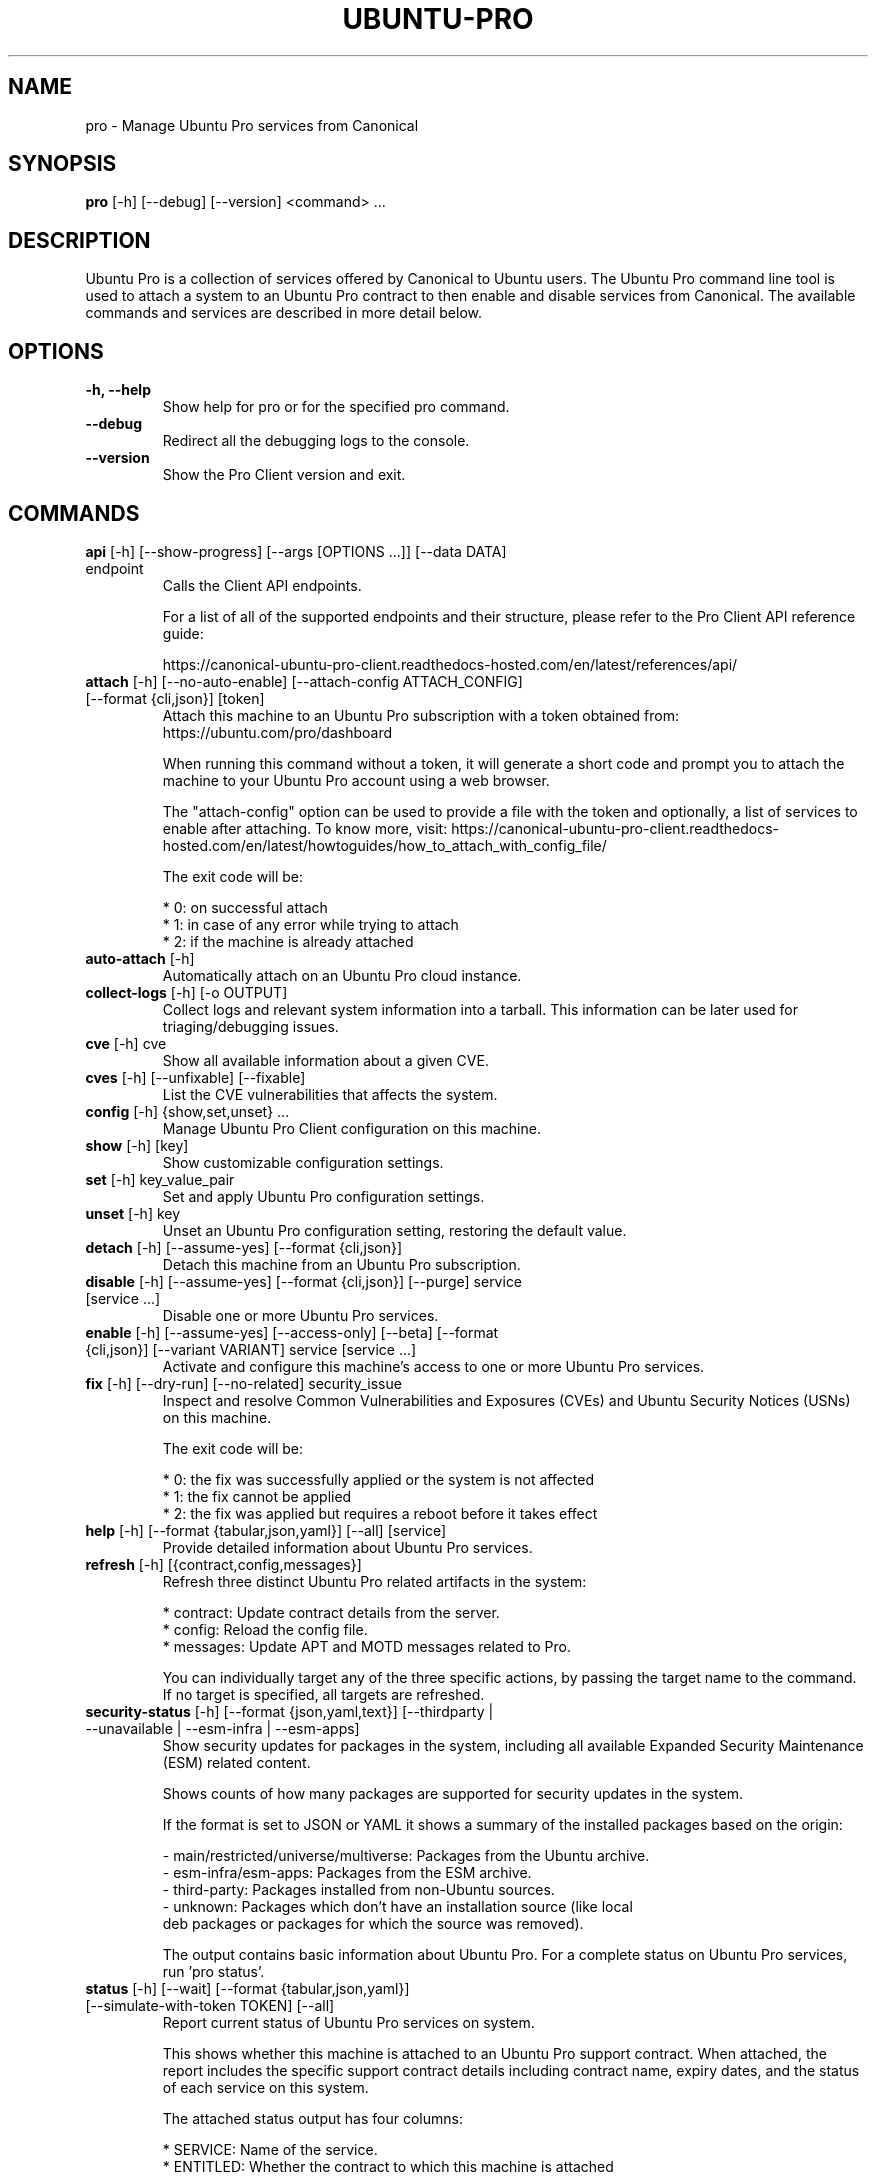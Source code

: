 .TH "UBUNTU-PRO" "1" "21 February 2020" "Canonical Ltd." "Ubuntu Pro"


.SH NAME
pro \- Manage Ubuntu Pro services from Canonical


.SH SYNOPSIS
.BR "pro" " [-h] [--debug] [--version] <command> ..."


.SH DESCRIPTION
Ubuntu Pro is a collection of services offered by Canonical to
Ubuntu users. The Ubuntu Pro command line tool is used to attach
a system to an Ubuntu Pro contract to then enable and disable
services from Canonical. The available commands and services are
described in more detail below.


.SH OPTIONS
.TP
.BR "-h, --help"
Show help for pro or for the specified pro command.

.TP
.BR "--debug"
Redirect all the debugging logs to the console.

.TP
.BR "--version"
Show the Pro Client version and exit.


.SH COMMANDS
.TP
.BR "api" " [-h] [--show-progress] [--args [OPTIONS ...]] [--data DATA] endpoint"
Calls the Client API endpoints.

For a list of all of the supported endpoints and their structure,
please refer to the Pro Client API reference guide:

https://canonical-ubuntu-pro-client.readthedocs-hosted.com/en/latest/references/api/

.TP
.BR "attach" " [-h] [--no-auto-enable] [--attach-config ATTACH_CONFIG] [--format {cli,json}] [token]"
Attach this machine to an Ubuntu Pro subscription with a token obtained from:
https://ubuntu.com/pro/dashboard

When running this command without a token, it will generate a short code
and prompt you to attach the machine to your Ubuntu Pro account using
a web browser.

The "attach-config" option can be used to provide a file with the token
and optionally, a list of services to enable after attaching. To know more,
visit:
https://canonical-ubuntu-pro-client.readthedocs-hosted.com/en/latest/howtoguides/how_to_attach_with_config_file/

The exit code will be:

    * 0: on successful attach
    * 1: in case of any error while trying to attach
    * 2: if the machine is already attached

.TP
.BR "auto-attach" " [-h]"
Automatically attach on an Ubuntu Pro cloud instance.

.TP
.BR "collect-logs" " [-h] [-o OUTPUT]"
Collect logs and relevant system information into a tarball.
This information can be later used for triaging/debugging issues.

.TP
.BR "cve" " [-h] cve"
Show all available information about a given CVE.


.TP
.BR "cves" " [-h] [--unfixable] [--fixable]"
List the CVE vulnerabilities that affects the system.

.TP
.BR "config" " [-h] {show,set,unset} ..."
Manage Ubuntu Pro Client configuration on this machine.

.TP
.BR "    show" " [-h] [key]"
Show customizable configuration settings.

.TP
.BR "    set" " [-h] key_value_pair"
Set and apply Ubuntu Pro configuration settings.

.TP
.BR "    unset" " [-h] key"
Unset an Ubuntu Pro configuration setting, restoring the default value.

.TP
.BR "detach" " [-h] [--assume-yes] [--format {cli,json}]"
Detach this machine from an Ubuntu Pro subscription.

.TP
.BR "disable" " [-h] [--assume-yes] [--format {cli,json}] [--purge] service [service ...]"
Disable one or more Ubuntu Pro services.

.TP
.BR "enable" " [-h] [--assume-yes] [--access-only] [--beta] [--format {cli,json}] [--variant VARIANT] service [service ...]"
Activate and configure this machine's access to one or more Ubuntu Pro services.

.TP
.BR "fix" " [-h] [--dry-run] [--no-related] security_issue"
Inspect and resolve Common Vulnerabilities and Exposures (CVEs) and
Ubuntu Security Notices (USNs) on this machine.

The exit code will be:

    * 0: the fix was successfully applied or the system is not affected
    * 1: the fix cannot be applied
    * 2: the fix was applied but requires a reboot before it takes effect

.TP
.BR "help" " [-h] [--format {tabular,json,yaml}] [--all] [service]"
Provide detailed information about Ubuntu Pro services.

.TP
.BR "refresh" " [-h] [{contract,config,messages}]"
Refresh three distinct Ubuntu Pro related artifacts in the system:

    * contract: Update contract details from the server.
    * config:   Reload the config file.
    * messages: Update APT and MOTD messages related to Pro.

You can individually target any of the three specific actions,
by passing the target name to the command. If no target
is specified, all targets are refreshed.


.TP
.BR "security-status" " [-h] [--format {json,yaml,text}] [--thirdparty | --unavailable | --esm-infra | --esm-apps]"
Show security updates for packages in the system, including all
available Expanded Security Maintenance (ESM) related content.

Shows counts of how many packages are supported for security updates
in the system.

If the format is set to JSON or YAML it shows a summary of the
installed packages based on the origin:

    - main/restricted/universe/multiverse: Packages from the Ubuntu archive.
    - esm-infra/esm-apps: Packages from the ESM archive.
    - third-party: Packages installed from non-Ubuntu sources.
    - unknown: Packages which don't have an installation source (like local
      deb packages or packages for which the source was removed).

The output contains basic information about Ubuntu Pro. For a
complete status on Ubuntu Pro services, run 'pro status'.


.TP
.BR "status" " [-h] [--wait] [--format {tabular,json,yaml}] [--simulate-with-token TOKEN] [--all]"
Report current status of Ubuntu Pro services on system.

This shows whether this machine is attached to an Ubuntu Pro
support contract. When attached, the report includes the specific
support contract details including contract name, expiry dates, and the
status of each service on this system.

The attached status output has four columns:

    * SERVICE: Name of the service.
    * ENTITLED: Whether the contract to which this machine is attached
      entitles use of this service. Possible values are: yes or no.
    * STATUS: Whether the service is enabled on this machine. Possible
      values are: enabled, disabled, n/a (if your contract entitles
      you to the service, but it isn't available for this machine) or - (if
      you aren't entitled to this service).
    * DESCRIPTION: A brief description of the service.

The unattached status output instead has three columns. SERVICE
and DESCRIPTION are the same as above, and there is the addition
of:

    * AVAILABLE: Whether this service would be available if this machine
      were attached. The possible values are yes or no.

If "simulate-with-token" is used, then the output has five
columns. SERVICE, AVAILABLE, ENTITLED and DESCRIPTION are the same
as mentioned above, and AUTO_ENABLED shows whether the service is set
to be enabled when that token is attached.

If the "all" flag is set, beta and unavailable services are also
listed in the output.


.TP
.BR "system" " [-h] {reboot-required} ..."
Output system-related information about Pro services.

.TP
.BR "    reboot-required" " [-h]"
Report the current reboot-required status for the machine.

This command will output one of the three following states
for the machine regarding reboot:

    * no: The machine doesn't require a reboot.
    * yes: The machine requires a reboot.
    * yes-kernel-livepatches-applied: There are only kernel-related
      packages that require a reboot, but Livepatch has already provided
      patches for the current running kernel. The machine still needs a
      reboot, but you can assess if the reboot can be performed in the
      nearest maintenance window.





.SH SERVICES
.TP
.B "Anbox Cloud (anbox-cloud)"
Anbox Cloud lets you stream mobile apps securely, at any scale, to any device,
letting you focus on your apps. Run Android in system containers on public or
private clouds with ultra low streaming latency. When the anbox-cloud service
is enabled, by default, the Appliance variant is enabled. Enabling this service
allows orchestration to provision a PPA with the Anbox Cloud resources. This
step also configures the Anbox Management Service (AMS) with the necessary
image server credentials.

To learn more about Anbox Cloud, see https://anbox-cloud.io

.TP
.B "Common Criteria EAL2 Provisioning (cc-eal)"
Common Criteria is an Information Technology Security Evaluation standard
(ISO/IEC IS 15408) for computer security certification. Ubuntu 16.04 has been
evaluated to assurance level EAL2 through CSEC. The evaluation was performed
on Intel x86_64, IBM Power8 and IBM Z hardware platforms.

.TP
.B "CIS Audit (cis)/Ubuntu Security Guide (usg)"
Ubuntu Security Guide is a tool for hardening and auditing, allowing for
environment-specific customizations. It enables compliance with profiles such
as DISA-STIG and the CIS benchmarks.

Find out more at https://ubuntu.com/security/certifications/docs/usg

.TP
.B "Expanded Security Maintenance for Infrastructure (esm-infra)"
Expanded Security Maintenance for Infrastructure provides access to a private
PPA which includes available high and critical CVE fixes for Ubuntu LTS
packages in the Ubuntu Main repository between the end of the standard Ubuntu
LTS security maintenance and its end of life. It is enabled by default with
Ubuntu Pro.

You can find out more about the service at https://ubuntu.com/security/esm

.TP
.B "Expanded Security Maintenance for Applications (esm-apps)"
Expanded Security Maintenance for Applications is enabled by default on
entitled workloads. It provides access to a private PPA which includes
available high and critical CVE fixes for Ubuntu LTS packages in the Ubuntu
Main and Ubuntu Universe repositories from the Ubuntu LTS release date until
its end of life.

You can find out more about the esm service at https://ubuntu.com/security/esm

.TP
.B "FIPS 140-2 certified modules (fips)"
Installs FIPS 140 crypto packages for FedRAMP, FISMA and compliance use cases.
Note that "fips" does not provide security patching. For FIPS certified
modules with security patches please see "fips-updates". If you are unsure,
choose "fips-updates" for maximum security.

Find out more at https://ubuntu.com/security/fips


.TP
.B "FIPS 140-2 certified modules with updates (fips-updates)"
fips-updates installs FIPS 140 crypto packages including all security patches
for those modules that have been provided since their certification date.

You can find out more at https://ubuntu.com/security/fips

.TP
.B "Landscape (landscape)"
Landscape Client can be installed on this machine and enrolled in Canonical's
Landscape SaaS: https://landscape.canonical.com or a self-hosted Landscape:
https://ubuntu.com/landscape/install

Landscape allows you to manage many machines as easily as one, with an
intuitive dashboard and API interface for automation, hardening, auditing, and
more.

Find out more about Landscape at https://ubuntu.com/landscape

.TP
.B "Livepatch Service (livepatch)"
Livepatch provides selected high and critical kernel CVE fixes and other
non-security bug fixes as kernel livepatches. Livepatches are applied without
rebooting a machine which drastically limits the need for unscheduled system
reboots. Due to the nature of fips compliance, livepatches cannot be enabled
on fips-enabled systems.

You can find out more about Ubuntu Kernel Livepatch service at https://ubuntu.com/security/livepatch

.TP
.B "ROS ESM Security Updates (ros)"
ros provides access to a private PPA which includes security-related updates
for available high and critical CVE fixes for Robot Operating System (ROS)
packages. For access to ROS ESM and security updates, both esm-infra and
esm-apps services will also be enabled. To get additional non-security updates,
enable ros-updates.

You can find out more about the ROS ESM service at https://ubuntu.com/robotics/ros-esm


.TP
.B "ROS ESM All Updates (ros-updates)"
ros-updates provides access to a private PPA that includes non-security-related
updates for Robot Operating System (ROS) packages. For full access to ROS ESM,
security and non-security updates, the esm-infra, esm-apps, and ros services
will also be enabled.

You can find out more about the ROS ESM service at https://ubuntu.com/robotics/ros-esm


.SH CONFIGURATION SETTINGS
.TP
.BR "http_proxy"
If set, pro will use the specified http proxy when making any http requests

.TP
.BR "https_proxy"
If set, pro will use the specified https proxy when making any https requests

.TP
.BR "apt_http_proxy" " [DEPRECATED]"
If set, pro will configure apt to use the specified http proxy by writing a apt
config file to /etc/apt/apt.conf.d/90ubuntu-advantage-aptproxy. (Please use \fBglobal_apt_http_proxy\fP)

.TP
.BR "apt_https_proxy" " [DEPRECATED]"
If set, pro will configure apt to use the specified https proxy by writing a apt
config file to /etc/apt/apt.conf.d/90ubuntu-advantage-aptproxy. (Please use \fBglobal_apt_https_proxy\fP)

.TP
.BR "global_apt_http_proxy"
If set, pro will configure apt to use the specified http proxy by writing a apt
config file to /etc/apt/apt.conf.d/90ubuntu-advantage-aptproxy. Set this if you
prefer a global proxy for all resources, not just the ones from \fIesm.ubuntu.com\fB

.TP
.BR "global_apt_https_proxy"
If set, pro will configure apt to use the specified https proxy by writing a apt
config file to /etc/apt/apt.conf.d/90ubuntu-advantage-aptproxy. Set this if you
prefer a global proxy for all resources, not just the ones from \fIesm.ubuntu.com\fB

.TP
.BR "ua_apt_http_proxy"
If set, pro will configure apt to use the specified http proxy by writing a apt
config file to /etc/apt/apt.conf.d/90ubuntu-advantage-aptproxy. This proxy is limited
to accessing resources from \fIesm.ubuntu.com\fB

.TP
.BR "ua_apt_https_proxy"
If set, pro will configure apt to use the specified https proxy by writing a apt
config file to /etc/apt/apt.conf.d/90ubuntu-advantage-aptproxy. This proxy is limited
to accessing resources from \fIesm.ubuntu.com\fB

.TP
.BR "<job_name>_timer"
Sets the timer running interval for a specific job. Those intervals are checked
every time the systemd timer runs.

.TP
.BR "apt_news"
If set to false, the Pro client will no longer display apt news messages on the output
of apt upgrade.

.TP
.BR "apt_news_url"
Sets the url where the Pro client will consume apt news information from.

.P
If needed, authentication to the proxy server can be performed by setting
username and password in the URL itself, as in:
.nf
.fam C
  http_proxy: http://<username>:<password>@<fqdn>:<port>
.fam T
.fi


.SH PRO UPGRADE DAEMON
Ubuntu Pro client sets up a daemon on supported platforms (currently on Azure and GCP) to
detect if an Ubuntu Pro license is purchased for the machine. If an Ubuntu Pro license
is detected, then the machine is automatically attached.
If you are uninterested in Ubuntu Pro services, you can safely stop and disable the
daemon using systemctl:

sudo systemctl stop ubuntu-advantage.service
sudo systemctl disable ubuntu-advantage.service

.SH TIMER JOBS
Ubuntu Pro client sets up a systemd timer to run jobs that need to be executed
recurrently. The timer itself ticks every 5 minutes on average, and decides
which jobs need to be executed based on their intervals.

Jobs are executed by the timer script if the script has not yet run
successfully, or their interval since last successful run is already exceeded.
There is a random delay applied to the timer, to desynchronize job execution
time on machines spinned at the same time, avoiding multiple synchronized
calls to the same service.

Current jobs being checked and executed are:
.TP
.B
\fBupdate_messaging\fP
Makes sure that the MOTD and APT messages match the available/enabled services
on the system, showing information about available packages or security
updates.

.TP
.B
\fBmetering\fP
If attached, this job will ping the Canonical servers telling
which services are enabled on the machine.


.SH REPORTING BUGS
Please report bugs either by running `ubuntu-bug ubuntu-advantage-tools` or
login to Launchpad and navigate to
https://bugs.launchpad.net/ubuntu/+source/ubuntu-advantage-tools/+filebug

.SH COPYRIGHT
Copyright (C) 2019-2025 Canonical Ltd.
